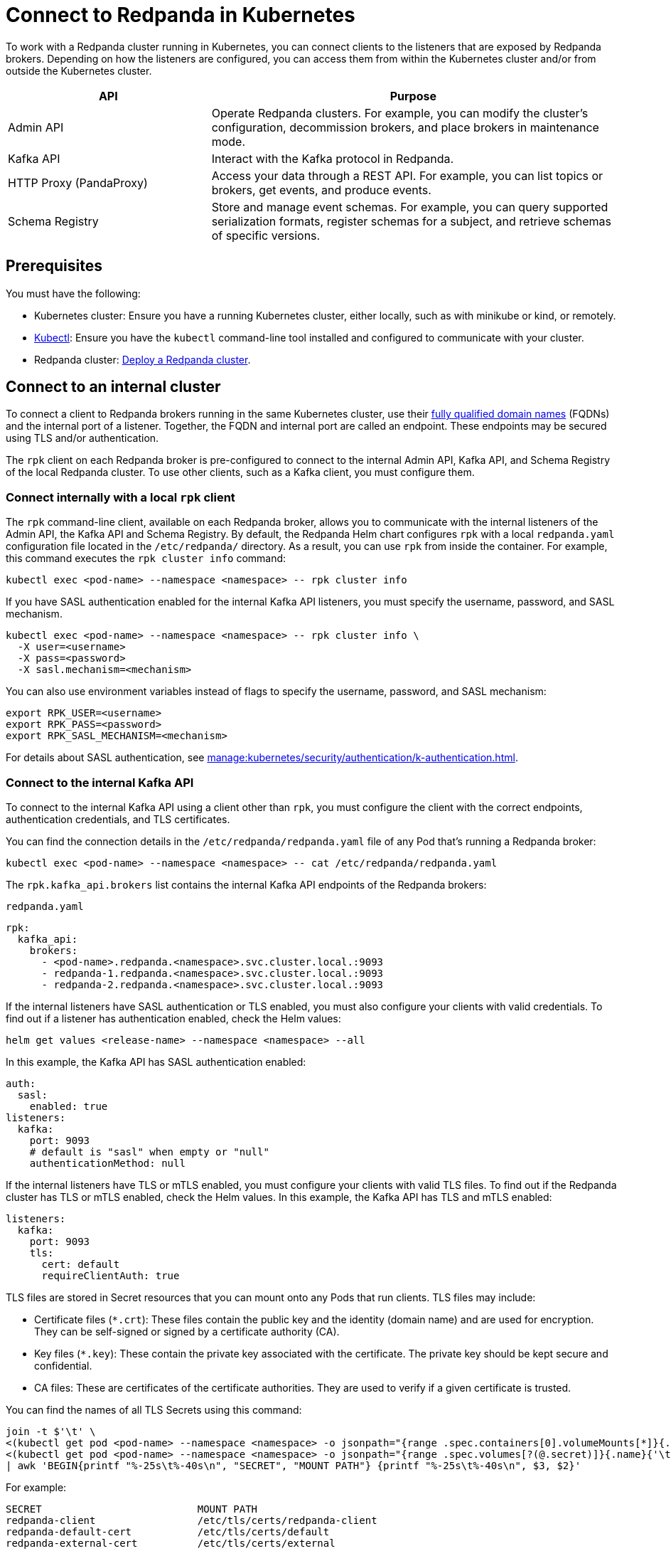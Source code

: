 = Connect to Redpanda in Kubernetes
:description: Learn how to connect to a Redpanda cluster running in Kubernetes.
:page-aliases: manage:kubernetes/networking/connect-to-redpanda.adoc
:page-categories: Management, Networking
:env-kubernetes: true

To work with a Redpanda cluster running in Kubernetes, you can connect clients to the listeners that are exposed by Redpanda brokers. Depending on how the listeners are configured, you can access them from within the Kubernetes cluster and/or from outside the Kubernetes cluster.

[cols="1a,2a"]
|===
| API | Purpose

| Admin API
| Operate Redpanda clusters. For example, you can modify the cluster's configuration, decommission brokers, and place brokers in maintenance mode.

| Kafka API
| Interact with the Kafka protocol in Redpanda.

| HTTP Proxy (PandaProxy)
| Access your data through a REST API. For example, you can list topics or brokers, get events, and produce events.

| Schema Registry
| Store and manage event schemas. For example, you can query supported serialization formats, register schemas for a subject, and retrieve schemas of specific versions.
|===

== Prerequisites

You must have the following:

* Kubernetes cluster: Ensure you have a running Kubernetes cluster, either locally, such as with minikube or kind, or remotely.

* https://kubernetes.io/docs/tasks/tools/#kubectl[Kubectl^]: Ensure you have the `kubectl` command-line tool installed and configured to communicate with your cluster.

* Redpanda cluster: xref:deploy:deployment-option/self-hosted/kubernetes/index.adoc[Deploy a Redpanda cluster].

== Connect to an internal cluster

To connect a client to Redpanda brokers running in the same Kubernetes cluster, use their xref:./k-networking-and-connectivity.adoc#internal-networking[fully qualified domain names] (FQDNs) and the internal port of a listener. Together, the FQDN and internal port are called an endpoint. These endpoints may be secured using TLS and/or authentication.

The `rpk` client on each Redpanda broker is pre-configured to connect to the internal Admin API, Kafka API, and Schema Registry of the local Redpanda cluster. To use other clients, such as a Kafka client, you must configure them.

=== Connect internally with a local `rpk` client

The `rpk` command-line client, available on each Redpanda broker, allows you to communicate with the internal listeners of the Admin API, the Kafka API and Schema Registry. By default, the Redpanda Helm chart configures `rpk` with a local `redpanda.yaml` configuration file located in the `/etc/redpanda/` directory. As a result, you can use `rpk` from inside the container. For example, this command executes the `rpk cluster info` command:

[,bash]
----
kubectl exec <pod-name> --namespace <namespace> -- rpk cluster info
----

If you have SASL authentication enabled for the internal Kafka API listeners, you must specify the username, password, and SASL mechanism.

[,bash]
----
kubectl exec <pod-name> --namespace <namespace> -- rpk cluster info \
  -X user=<username>
  -X pass=<password>
  -X sasl.mechanism=<mechanism>
----

You can also use environment variables instead of flags to specify the username, password, and SASL mechanism:

[,bash]
----
export RPK_USER=<username>
export RPK_PASS=<password>
export RPK_SASL_MECHANISM=<mechanism>
----

For details about SASL authentication, see xref:manage:kubernetes/security/authentication/k-authentication.adoc[].

=== Connect to the internal Kafka API

To connect to the internal Kafka API using a client other than `rpk`, you must configure the client with the correct endpoints, authentication credentials, and TLS certificates.

You can find the connection details in the `/etc/redpanda/redpanda.yaml` file of any Pod that's running a Redpanda broker:

[,bash]
----
kubectl exec <pod-name> --namespace <namespace> -- cat /etc/redpanda/redpanda.yaml
----

The `rpk.kafka_api.brokers` list contains the internal Kafka API endpoints of the Redpanda brokers:

.`redpanda.yaml`
[,yaml,.no-copy]
----
rpk:
  kafka_api:
    brokers:
      - <pod-name>.redpanda.<namespace>.svc.cluster.local.:9093
      - redpanda-1.redpanda.<namespace>.svc.cluster.local.:9093
      - redpanda-2.redpanda.<namespace>.svc.cluster.local.:9093
----

If the internal listeners have SASL authentication or TLS enabled, you must also configure your clients with valid credentials. To find out if a listener has authentication enabled, check the Helm values:

[source,bash]
----
helm get values <release-name> --namespace <namespace> --all
----

In this example, the Kafka API has SASL authentication enabled:

[source,yaml]
----
auth:
  sasl:
    enabled: true
listeners:
  kafka:
    port: 9093
    # default is "sasl" when empty or "null"
    authenticationMethod: null
----

If the internal listeners have TLS or mTLS enabled, you must configure your clients with valid TLS files. To find out if the Redpanda cluster has TLS or mTLS enabled, check the Helm values. In this example, the Kafka API has TLS and mTLS enabled:

[source,yaml,.no-copy]
----
listeners:
  kafka:
    port: 9093
    tls:
      cert: default
      requireClientAuth: true
----

TLS files are stored in Secret resources that you can mount onto any Pods that run clients. TLS files may include:

- Certificate files (`*.crt`): These files contain the public key and the identity (domain name) and are used for encryption. They can be self-signed or signed by a certificate authority (CA).

- Key files (`*.key`): These contain the private key associated with the certificate. The private key should be kept secure and confidential.

- CA files: These are certificates of the certificate authorities. They are used to verify if a given certificate is trusted.

You can find the names of all TLS Secrets using this command:

[source,bash]
----
join -t $'\t' \
<(kubectl get pod <pod-name> --namespace <namespace> -o jsonpath="{range .spec.containers[0].volumeMounts[*]}{.name}{'\t'}{.mountPath}{'\n'}{end}" | awk '$2 ~ /^\/etc\/tls\/certs\// {print $1"\t"$2}' | sort) \
<(kubectl get pod <pod-name> --namespace <namespace> -o jsonpath="{range .spec.volumes[?(@.secret)]}{.name}{'\t'}{.secret.secretName}{'\n'}{end}" | sort) \
| awk 'BEGIN{printf "%-25s\t%-40s\n", "SECRET", "MOUNT PATH"} {printf "%-25s\t%-40s\n", $3, $2}'
----

For example:

[.no-copy]
----
SECRET                   	MOUNT PATH
redpanda-client          	/etc/tls/certs/redpanda-client
redpanda-default-cert    	/etc/tls/certs/default
redpanda-external-cert   	/etc/tls/certs/external
----

Then, you can mount the required Secrets into the Pods that run the clients:

[source,yaml,lines=11+16-18]
----
apiVersion: v1
kind: Pod
metadata:
  name: redpanda-client-pod
  labels:
    app: redpanda-client
spec:
  volumes:
  - name: tls-certs
    secret:
      secretName: redpanda-client
  containers:
  - name: client-container
    image: example/client-image
    volumeMounts:
    - name: tls-certs
      mountPath: /etc/tls/certs
      readOnly: true
----

Now, you can configure clients with the mount path to the TLS files in your Secrets.

For details about TLS, see xref:manage:kubernetes/security/tls/index.adoc[].

=== Connect to the internal HTTP Proxy

To connect to the HTTP Proxy, use its configured internal port.

. Check the Helm values to find the port:
+
[source,bash]
----
helm get values <release-name> --namespace <namespace> --all
----
+
In this example, the internal port is 8082.
+
[source,yaml]
----
listeners:
  http:
    port: 8082
----

. Use the curl command-line client inside the container running a Redpanda broker:
+
[source,bash]
----
kubectl exec <pod-name> --namespace <namespace> -- curl http://<pod-name>.redpanda.<namespace>.svc.cluster.local:8082/topics -sS
----
+
If SASL authentication is enabled, provide a valid username and password using basic authentication:
+
[source,bash]
----
kubectl exec <pod-name> --namespace <namespace> -- curl http://<pod-name>.redpanda.<namespace>.svc.cluster.local:8082/topics -u <username>:<password> -sS
----
+
If TLS is enabled, specify the HTTPS protocol and pass the path to the `ca.crt` file:
+
[source,bash]
----
kubectl exec <pod-name> --namespace <namespace> -- curl https://<pod-name>.redpanda.<namespace>.svc.cluster.local:8082/topics --cacert /etc/tls/certs/default/ca.crt -sS
----
+
NOTE: If the broker's certificate is signed by a well-known, trusted CA, and you're confident about the integrity of your system's CA trust store, you don't need the `--cacert` flag.
+
If mTLS is enabled, pass the path to the client's key and certificate:
+
[source,bash]
----
kubectl exec <pod-name> --namespace <namespace> -- curl https://<pod-name>.redpanda.<namespace>.svc.cluster.local:8082/topics \
  --cacert /etc/tls/certs/default/ca.crt \
  --cert /etc/tls/certs/redpanda-client/tls.crt \
  --key /etc/tls/certs/redpanda-client/tls.key
----

For all available endpoints, see the link:/api/doc/http-proxy/[HTTP Proxy API reference].

=== Connect to internal Schema Registry

[tabs]
======
rpk::
+
--
The xref:reference:rpk/rpk-registry/rpk-registry.adoc[`rpk registry`] command can manage schemas directly:

[source,bash]
----
kubectl exec <pod-name> --namespace <namespace> -- rpk registry subject list
----
--
curl::
+
--

To connect to the Schema Registry, use its configured internal port.

. Check the Helm values to find the port:
+
[source,bash]
----
helm get values <release-name> --namespace <namespace> --all
----
+
In this example, the internal port is 8081.
+
[source,yaml]
----
listeners:
  schemaRegistry:
    port: 8081
----

. Use the curl command-line client inside the container running a Redpanda broker:
+
[source,bash]
----
kubectl exec <pod-name> --namespace <namespace> -- curl http://<pod-name>.redpanda.<namespace>.svc.cluster.local:8081/subjects -sS
----
+
If SASL authentication is enabled, provide a username and password using basic authentication:
+
[source,bash]
----
kubectl exec <pod-name> --namespace <namespace> -- curl http://<pod-name>.redpanda.<namespace>.svc.cluster.local:8081/subjects -u <username>:<password> -sS
----
+
If TLS is enabled, specify the HTTPS protocol and pass the path to the `ca.crt` file:
+
[source,bash]
----
kubectl exec <pod-name> --namespace <namespace> -- curl https://<pod-name>.redpanda.<namespace>.svc.cluster.local:8081/subjects --cacert /etc/tls/certs/default/ca.crt -sS
----
+
NOTE: If the broker's certificate is signed by a well-known, trusted CA, and you're confident about the integrity of your system's CA trust store, you don't need the `--cacert` flag.
+
If mTLS is enabled, pass the path to the client's key and certificate:
+
[source,bash]
----
kubectl exec <pod-name> --namespace <namespace> -- curl https://<pod-name>.redpanda.<namespace>.svc.cluster.local:8081/subjects \
  --cacert /etc/tls/certs/default/ca.crt \
  --cert /path/to/client.crt \
  --key /path/to/client.key
----

For all available endpoints, see xref:api:ROOT:pandaproxy-schema-registry.adoc[].
--
======

=== Connect to the internal Admin API

[tabs]
====
rpk::
+
--
Using `rpk`, which is already configured inside the Redpanda Pod, you can interact with the Admin API. For example, to export cluster configuration:

[source,bash]
----
kubectl exec <pod-name> --namespace <namespace> -- rpk cluster config export
----

If SASL is enabled, set your environment variables first:

[source,bash]
----
export RPK_USER=<username>
export RPK_PASS=<password>
export RPK_SASL_MECHANISM=<mechanism>
----

--
curl::
+
--
If you prefer to use curl from within the Redpanda Pod:

[source,bash]
----
kubectl exec <pod-name> --namespace <namespace> -- curl http://<pod-name>.redpanda.<namespace>.svc.cluster.local:9644/v1/node_config -sS
----

If TLS is enabled, use `https` and `--cacert`:

[source,bash]
----
kubectl exec <pod-name> --namespace <namespace> -- \
  curl https://<pod-name>.redpanda.<namespace>.svc.cluster.local:9644/v1/node_config \
  --cacert /etc/tls/certs/default/ca.crt -sS
----

If mTLS is enabled, also include the client certificate and key:

[source,bash]
----
kubectl exec <pod-name> --namespace <namespace> -- \
  curl https://<pod-name>.redpanda.<namespace>.svc.cluster.local:9644/v1/node_config \
  --cacert /etc/tls/certs/default/ca.crt \
  --cert /path/to/client.crt \
  --key /path/to/client.key -sS
----

NOTE: If the broker's certificate is signed by a well-known, trusted CA, and your system's CA trust store is reliable, you may omit `--cacert`.

For all available endpoints, see the link:/api/doc/admin/[Admin API reference].

--
====

== Connect to an external cluster

To connect to your Redpanda cluster from outside Kubernetes, the Redpanda cluster must be configured with external access. See xref:./external/index.adoc[].

[[rpk-profile]]
=== Create an `rpk` profile

An rpk profile contains a reusable configuration for a Redpanda cluster. When running `rpk`, you can create a profile, configure it for a cluster you're working with, and use it repeatedly when running an `rpk` command for the cluster.

When `external.enabled` is set to `true` (default), the Helm chart generates a ConfigMap that contains settings for an `rpk` profile. You can use these settings to connect to the cluster externally.

The ConfigMap configures an `rpk` profile using the `listeners.admin.external.default` and `listeners.kafka.external.default` objects in Helm values.

. xref:get-started:rpk-install.adoc[Install `rpk`].

. Configure `rpk` to use the profile in the ConfigMap:
+
[source,bash]
----
rpk profile create --from-profile <(kubectl get configmap --namespace <namespace> redpanda-rpk -o go-template='{{ .data.profile }}') <profile-name>
----

. If you have SASL authentication enabled, you must configure `rpk` with a valid username and password.
+
When you first deploy Redpanda, the Helm chart prints some notes with the commands necessary to configure a username and password locally. For example:
+
[,bash]
----
kubectl --namespace <namespace> get secret <secret-name> -o go-template="{{ range .data }}{{ . | base64decode }}{{ end }}" | IFS=: read -r RPK_USER RPK_PASS RPK_SASL_MECHANISM
export RPK_USER RPK_PASS RPK_SASL_MECHANISM
----

. If you have TLS or mTLS enabled, you must save the TLS files to your local filesystem external to the Kubernetes cluster.
+
When you first deploy Redpanda, the Helm chart prints some notes with the commands necessary to save the TLS files locally. For example:
+
[,bash]
----
kubectl get secret --namespace <namespace> <secret-name> -o go-template='{{ index .data "ca.crt" | base64decode }}' > ca.crt
kubectl get secret --namespace <namespace> <secret-name> -o go-template='{{ index .data "tls.crt" | base64decode }}' > tls.crt
kubectl get secret --namespace <namespace> <secret-name> -o go-template='{{ index .data "tls.key" | base64decode }}' > tls.key
----

For more details about `rpk` profiles, see xref:get-started:config-rpk-profile.adoc[].

=== Connect to the external Kafka API

To connect to the external Kafka API using a client other than `rpk`, you must configure the client with the correct broker endpoints, authentication credentials, and TLS certificates.

You can find the connection details in the `/etc/redpanda/redpanda.yaml` file of any Pod that's running a Redpanda broker:

[,bash]
----
kubectl exec <pod-name> --namespace <namespace> -- cat /etc/redpanda/redpanda.yaml
----

The `redpanda.advertised_kafka_api` list item called `default` contains the external Kafka API endpoints for the Redpanda brokers:

.`redpanda.yaml`
[,yaml,.no-copy]
----
redpanda:
  advertised_kafka_api:
    - address: <pod-name>.redpanda.<namespace>.svc.cluster.local.
      port: 9093
      name: internal
    - address: <pod-name>.customredpandadomain.local
      port: 31092
      name: default
----

If the external listeners have SASL authentication enabled, you must also configure your clients with valid credentials. To find out if the Redpanda cluster has authentication enabled, check the Helm values:

[source,bash]
----
helm get values <release-name> --namespace <namespace> --all
----

In this example, the Kafka API has SASL authentication enabled:

[source,yaml]
----
auth:
  sasl:
    enabled: true
listeners:
  kafka:
    external:
      default:
        # default is "sasl" when empty or "null"
        authenticationMethod: null
----

For details about SASL authentication, see xref:manage:kubernetes/security/authentication/k-authentication.adoc[].

If the external listeners have TLS or mTLS enabled, you must configure your clients with valid TLS files. To find out if the Redpanda cluster has TLS enabled, check the Helm values. In this example, the Kafka API has TLS enabled:

[source,yaml,.no-copy]
----
listeners:
  kafka:
    external:
      default:
        # enabled: true
        port: 9094
        advertisedPorts:
        - 31092
        tls:
          # enabled: true
          cert: external
----

TLS files are stored in Secrets that you can mount onto the Pods that are running the clients. TLS files may include:

- Certificate files (`*.crt`): These files contain the public key and the identity (domain name) and are used for encryption. They can be self-signed or signed by a certificate authority (CA).

- Key files (`*.key`): These contain the private key associated with the certificate. The private key should be kept secure and confidential.

- CA files: These are certificates of the certificate authorities. They are used to verify if a given certificate is trusted.

You can find the names of all TLS Secrets using this command:

[source,bash]
----
join -t $'\t' \
<(kubectl get pod <pod-name> --namespace <namespace> -o jsonpath="{range .spec.containers[0].volumeMounts[*]}{.name}{'\t'}{.mountPath}{'\n'}{end}" | awk '$2 ~ /^\/etc\/tls\/certs\// {print $1"\t"$2}' | sort) \
<(kubectl get pod <pod-name> --namespace <namespace> -o jsonpath="{range .spec.volumes[?(@.secret)]}{.name}{'\t'}{.secret.secretName}{'\n'}{end}" | sort) \
| awk 'BEGIN{printf "%-25s\t%-40s\n", "SECRET", "MOUNT PATH"} {printf "%-25s\t%-40s\n", $3, $2}'
----

[.no-copy]
----
SECRET                   	MOUNT PATH
redpanda-client          	/etc/tls/certs/redpanda-client
redpanda-default-cert    	/etc/tls/certs/default
redpanda-external-cert   	/etc/tls/certs/external
----

Then, you can save the TLS files to your local file system. For example:

[source,bash]
----
kubectl get secret --namespace <namespace> redpanda-client -o go-template='{{ index .data "ca.crt" | base64decode }}' > ca.crt
kubectl get secret --namespace <namespace> redpanda-client -o go-template='{{ index .data "tls.crt" | base64decode }}' > tls.crt
kubectl get secret --namespace <namespace> redpanda-client -o go-template='{{ index .data "tls.key" | base64decode }}' > tls.key
----

Now, you can configure clients with the path to the TLS files.

For details about TLS, see xref:manage:kubernetes/security/tls/index.adoc[].

=== Connect to the external HTTP Proxy

To connect to the HTTP Proxy, use its configured external port. To find the port, check the Helm values:

[source,bash]
----
helm get values <release-name> --namespace <namespace> --all
----

In this example, the external port on the container is 8082. The external node port on the worker node is 30082.

[source,yaml]
----
listeners:
  http:
    external:
      default:
        port: 8083
        advertisedPorts:
          - 30082
----

To test an external connection, you can use the curl command-line client inside the container running a Redpanda broker:

[source,bash]
----
curl http://<pod-name>.redpanda.<namespace>.svc.cluster.local:30082/topics -sS
----

If SASL authentication is enabled, provide a username and password using basic authentication:

[source,bash]
----
curl http://<pod-name>.redpanda.<namespace>.svc.cluster.local:30082/topics -u <username>:<password> -sS
----

If TLS is enabled, specify the HTTPS protocol and pass the path to the `ca.crt` file:

[source,bash]
----
curl https://<pod-name>.redpanda.<namespace>.svc.cluster.local:30082/topics --cacert /etc/tls/certs/external/ca.crt -sS
----

NOTE: If the broker's certificate is signed by a well-known, trusted CA, and you're confident about the integrity of your system's CA trust store, you don't need the `--cacert` flag.

If mTLS is enabled, pass the path to the client's key and certificate:

[source,bash]
----
curl https://<pod-name>.redpanda.<namespace>.svc.cluster.local:30082/topics \
  --cacert /etc/tls/certs/external/ca.crt \
  --cert /etc/tls/certs/external/tls.crt \
  --key /etc/tls/certs/external/tls.key
----

For all available endpoints, see the link:/api/doc/http-proxy/[HTTP Proxy API reference].

=== Connect to external Schema Registry

To connect to the Schema Registry with a HTTP client, use its configured external port. To find the port, check the Helm values:

[source,bash]
----
helm get values <release-name> --namespace <namespace> --all
----

In this example, the external port on the container is 8084. The external node port on the worker node is 30081.

[source,yaml]
----
listeners:
  schemaRegistry:
    external:
      default:
        port: 8084
        advertisedPorts:
        - 30081
----

To test an external connection, you can use the curl command-line client inside the container running a Redpanda broker:

[source,bash]
----
curl http://<pod-name>.redpanda.<namespace>.svc.cluster.local:30081/subjects -sS
----

If SASL authentication is enabled, provide a username and password using basic authentication:

[source,bash]
----
curl http://<pod-name>.redpanda.<namespace>.svc.cluster.local:30081/subjects -u <username>:<password> -sS
----

If TLS is enabled, specify the HTTPS protocol and pass the path to the `ca.crt` file:

[source,bash]
----
curl https://<pod-name>.redpanda.<namespace>.svc.cluster.local:30081/subjects --cacert /etc/tls/certs/external/ca.crt -sS
----

NOTE: If the broker's certificate is signed by a well-known, trusted CA, and you're confident about the integrity of your system's CA trust store, you don't need the `--cacert` flag.

If mTLS is enabled, pass the path to the client's key and certificate:

[source,bash]
----
curl https://<pod-name>.redpanda.<namespace>.svc.cluster.local:30081/subjects \
  --cacert /etc/tls/certs/external/ca.crt \
  --cert /etc/tls/certs/external/tls.crt \
  --key /etc/tls/certs/external/tls.key
----

For all available endpoints, see xref:api:ROOT:pandaproxy-schema-registry.adoc[].

=== Connect to external Admin API

To connect to the Admin API using an HTTP client, use its configured external port. To find the port, check the Helm values:

[source,bash]
----
helm get values <release-name> --namespace <namespace> --all
----

In this example, the external port on the container is 8084. The external node port on the worker node is 30081.

[source,yaml]
----
listeners:
  schemaRegistry:
    external:
      default:
        port: 9645
        advertisedPorts:
        - 31644
----

To test an external connection, you can use the curl command-line client inside the container running a Redpanda broker:

[source,bash]
----
curl http://<pod-name>.redpanda.<namespace>.svc.cluster.local:31644/v1/node_config -sS
----

If TLS is enabled, specify the HTTPS protocol and pass the path to the `ca.crt` file:

[source,bash]
----
curl https://<pod-name>.redpanda.<namespace>.svc.cluster.local:31644/v1/node_config --cacert /etc/tls/certs/external/ca.crt -sS
----

NOTE: If the broker's certificate is signed by a well-known, trusted CA, and you're confident about the integrity of your system's CA trust store, you don't need the `--cacert` flag.

If mTLS is enabled, pass the path to the client's key and certificate:

[source,bash]
----
curl https://<pod-name>.redpanda.<namespace>.svc.cluster.local:31644/v1/node_config \
  --cacert /etc/tls/certs/external/ca.crt \
  --cert /etc/tls/certs/external/tls.crt \
  --key /etc/tls/certs/external/tls.key
----

For all available endpoints, see the link:/api/doc/admin/[Admin API reference].

== Next steps

xref:./k-configure-listeners.adoc[]

== Suggested reading

- xref:./k-networking-and-connectivity.adoc[]
- xref:get-started:config-rpk-profile.adoc[]
- xref:manage:kubernetes/security/authentication/k-authentication.adoc[]
- xref:manage:kubernetes/security/tls/index.adoc[]
- xref:reference:api-reference.adoc[]
- xref:reference:k-helm-index.adoc[]
- xref:reference:k-crd-index.adoc[]